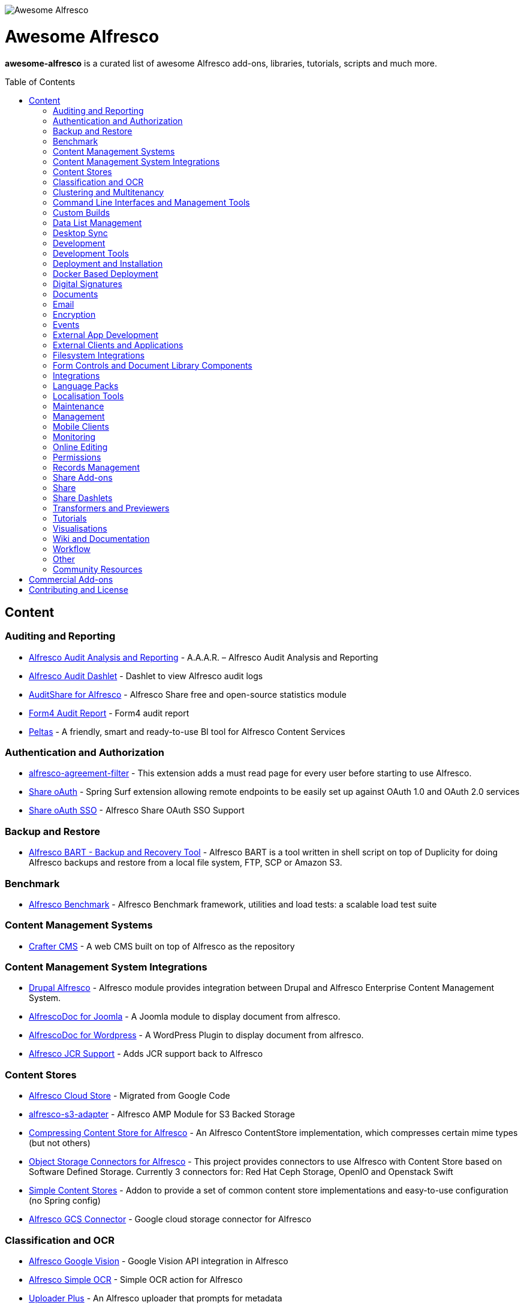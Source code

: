 :toc:
:toc-placement!:

image::https://loftux.com/files/static/images/awesome_alfresco.png[Awesome Alfresco]

[discrete]
= Awesome Alfresco
*awesome-alfresco* is a curated list of awesome Alfresco add-ons, libraries, tutorials, scripts and much more. 

toc::[]

== Content

=== Auditing and Reporting
- https://github.com/fcorti/alfresco-audit-analysis-reporting[Alfresco Audit Analysis and Reporting] - A.A.A.R. – Alfresco Audit Analysis and Reporting
- https://github.com/share-extras/audit-dashlet[Alfresco Audit Dashlet] - Dashlet to view Alfresco audit logs
- https://github.com/atolcd/alfresco-audit-share[AuditShare for Alfresco] - Alfresco Share free and open-source statistics module
- https://github.com/form4/form4-auditreport[Form4 Audit Report] - Form4 audit report
- https://github.com/PleoSoft/peltas-community[Peltas] - A friendly, smart and ready-to-use BI tool for Alfresco Content Services

=== Authentication and Authorization
- https://github.com/keensoft/alfresco-agreement-filter[alfresco-agreement-filter] - This extension adds a must read page for every user before starting to use Alfresco.
- https://github.com/share-extras/share-oauth[Share oAuth] - Spring Surf extension allowing remote endpoints to be easily set up against OAuth 1.0 and OAuth 2.0 services
- https://github.com/gdepourtales/share-oauth-sso[Share oAuth SSO] - Alfresco Share OAuth SSO Support

=== Backup and Restore
- https://github.com/toniblyx/alfresco-backup-and-recovery-tool[Alfresco BART - Backup and Recovery Tool] - Alfresco BART is a tool written in shell script on top of Duplicity for doing Alfresco backups and restore from a local file system, FTP, SCP or Amazon S3.

=== Benchmark
- https://github.com/AlfrescoBenchmark[Alfresco Benchmark] - Alfresco Benchmark framework, utilities and load tests: a scalable load test suite

=== Content Management Systems
- https://github.com/craftercms[Crafter CMS] - A web CMS built on top of Alfresco as the repository

=== Content Management System Integrations
- https://github.com/smartinm/drupal-alfresco[Drupal Alfresco] - Alfresco module provides integration between Drupal and Alfresco Enterprise Content Management System.
- https://github.com/MajesticComputerTechnology/alfrescodoc-joomla[AlfrescoDoc for Joomla] - A Joomla module to display document from alfresco.
- https://github.com/MajesticComputerTechnology/alfrescodoc-wordpress[AlfrescoDoc for Wordpress] - A WordPress Plugin to display document from alfresco.
- https://github.com/AthabascaUniversity/alfresco-jcr[Alfresco JCR Support] - Adds JCR support back to Alfresco

=== Content Stores
- https://github.com/douglascrp/alfresco-cloud-store[Alfresco Cloud Store] - Migrated from Google Code
- https://github.com/rmberg/alfresco-s3-adapter[alfresco-s3-adapter] - Alfresco AMP Module for S3 Backed Storage
- https://github.com/Gagravarr/AlfrescoCompressingContentStore[Compressing Content Store for Alfresco] - An Alfresco ContentStore implementation, which compresses certain mime types (but not others)
- https://github.com/jeci-sarl/alfresco-object-storage-connectors[Object Storage Connectors for Alfresco] - This project provides connectors to use Alfresco with Content Store based on Software Defined Storage. Currently 3 connectors for: Red Hat Ceph Storage, OpenIO and Openstack Swift
- https://github.com/AFaust/simple-content-stores[Simple Content Stores] - Addon to provide a set of common content store implementations and easy-to-use configuration (no Spring config)
- https://github.com/mintel/alfresco-gcs-connector[Alfresco GCS Connector] - Google cloud storage connector for Alfresco


=== Classification and OCR
- https://github.com/keensoft/alfresco-google-vision[Alfresco Google Vision] - Google Vision API integration in Alfresco
- https://github.com/keensoft/alfresco-simple-ocr[Alfresco Simple OCR] - Simple OCR action for Alfresco
- https://github.com/softwareloop/uploader-plus[Uploader Plus] - An Alfresco uploader that prompts for metadata

=== Clustering and Multitenancy
- https://github.com/Redpill-Linpro/alfresco-cluster-probe[Alfresco Cluster Probe] - Cluster probe addon for Alfresco. Enables cluster members to be removed from the cluster at runtime.
- https://github.com/Acosix/alfresco-mt-support[alfresco-mt-support] - Adding missing multi-tenancy support for various subsystems and features
- https://github.com/davidantonlou/KafkaAlfrescoModule[Kafka Alfresco Module] - Add support for Apache Kafka to Alfresco.

=== Command Line Interfaces and Management Tools
- https://github.com/bhagyas/alfresco-cli[Alfresco CLI] - Command line interface for Alfresco with navigation and information listing.
- https://github.com/bmejias/alfresco-shell-tools[Alfresco Shell Tools] - Command line tools to admin Alfresco. Migrated from Google Code

=== Custom Builds
- https://github.com/loftuxab/alfresco-community-loftux[LXCommunity ECM] - Open source custom build of Alfresco Community with commercial support and built-in Swedish language pack

=== Data List Management
- https://github.com/deas/contentreich-alfresco-datalists[Alfresco Datalists] - Datalist Extensions for Alfresco Share
- https://github.com/keensoft/alfresco-datalist-constraints[alfresco-datalist-constraints] - Use datalists to maintain Alfresco model constraints
- https://github.com/Gagravarr/AlfrescoDataListDownload[AlfrescoDataListDownload] - Download as Spreadsheet support for Alfresco DataLists
- https://github.com/Redpill-Linpro/alfresco-listmanager[Alfresco List Manager] - Component used to manage custom list of values used in metadata forms.

=== Desktop Sync
- https://github.com/aegif/CmisSync[CMISSync] - Synchronize content between a CMIS repository and your desktop. Like Dropbox for Enterprise Content Management!

=== Development
- https://github.com/Alfresco/Aikau[Aikau] - Aikau UI Framework
- https://github.com/Alfresco/alfresco-sdk[Alfresco SDK] - The Alfresco SDK based on Apache Maven, includes support for rapid and standard development, testing, packaging, versioning and release of your Alfresco integration and extension projects
- https://github.com/AFaust/alfresco-enhanced-script-environment[Alfresco Enhanced Script Environment] - Provide additional functionality for the server-side JavaScript environments of both the Alfresco Repository and Alfresco Share tier.
- https://github.com/ciber/alfresco-js-batch-executer[Alfresco JavaScript Batch Executer]- Alfresco easy bulk processing with JavaScript
- https://github.com/share-extras/js-console[Alfresco Javascript Console] - Administration Console component for Alfresco Share, that enables the execution of arbitrary JavaScript code against the repository
- https://github.com/jgoldhammer/alfresco-jscript-extensions[alfresco-jscript-extensions] - Alfresco repository module with helpful javascript root object extensions which are helpful in much scenarios.
- https://github.com/Acosix/alfresco-maven[Alfresco Maven] - Base Maven setup of parent POM, common definitions and plugins for building Alfresco modules without Alfresco SDK (except for a single plugin mojo)
- https://github.com/dgradecak/alfresco-mvc[Alfresco @mvc] - Enables the usage of Spring @MVC within Alfresco.
- https://github.com/Alfresco/alfresco-ng2-components[alfresco-ng2-components] - Alfresco Angular 2 components
- https://github.com/laurentvdl/dynamic-extensions-for-alfresco[Dynamic Extensions for Alfresco] - Rapid development of Alfresco repository extensions in Java. Deploy your code in seconds, not minutes. Life is too short for endless server restarts.
- https://github.com/covolution/enablecors[Enables Cors support for an Alfresco repository] - Enables Cors support for an Alfresco repository
- https://github.com/binduwavell/generator-alfresco[generator-alfresco] - A Yeomen generator based on the Alfresco all-in-one Maven archetype with some generators and an opinionated project structure.
- https://github.com/rubble/alfresco-share-reactjs[Alfresco Share ReactJS] - An Alfresco AIO starter kit to start creating Alfresco Share widgets with ReactJS
- https://github.com/Acosix/alfresco-utility[Alfresco Utility] - Project to consolidate abstract utility features that may be reused across functional Alfresco modules
- https://github.com/wrighting/upgrade-assist[upgrade-assist] - Help identifying what to do when upgrading a war overlay project

=== Development Tools
- https://github.com/bhagyas/alfresco-swagger-gen[alfresco-swagger-gen] - OpenAPI (Swagger) Document generator for Alfresco Webscripts
- https://github.com/aitseitz/intellij-http-rest-client-for-alfresco-rest-api[intellij-http-rest-client-for-alfresco-rest-api] - Alfresco HTTP REST Client for IntelliJ IDEA 


=== Deployment and Installation
- https://github.com/jpotts/ansible-alfresco[Ansible Alfresco] - Ansible Recipes for Alfresco
- https://github.com/dgradecak/alfresco-mvc-actuators[Alfresco MVC Actuators] - Spring Boot like Actuators for Alfresco Content Services
- https://github.com/loftuxab/alfresco-docker[Alfresco Docker] - Docker images for Alfresco provided by Loftux AB
- https://github.com/loftuxab/alfresco-ubuntu-install[Alfresco Ubuntu Install] - Install a production ready Alfresco on Ubuntu 14.04 onwards.
- https://github.com/Alfresco/alfresco-spk[Alfresco SPK] - Design, run, integrate Alfresco stacks
- https://github.com/Alfresco/chef-alfresco[Chef Alfresco] - A build automation tool that provides a modular, configurable and extensible way to install an Alfresco architecture
- https://github.com/marsbard/puppet-alfresco[Puppet Alfresco] - Puppet Build Script for Alfresco
- https://github.com/stigkj/vagrant-alfresco[Vagrant Alfresco] - Project for starting up an Alfresco instance inside a Vagrant VM

=== Docker Based Deployment
- https://github.com/loftuxab/alfresco-docker[Alfresco Docker] - Docker images for Alfresco provided by Loftux AB
- https://github.com/keensoft/alfresco-docker-template[Alfresco Docker Template] - Alfresco Docker Templates by Keensoft
- https://github.com/marsbard/docker-alfresco[Docker Alfresco] - Containerised Alfresco
- https://github.com/gui81/docker-alfresco[Docker Alfresco] - Docker image for Alfresco Community Edition
- https://github.com/pdubois/docker-alfresco[Docker Alfresco] - Ubuntu based docker image for Alfresco Community v5.2.0

=== Digital Signatures
- https://github.com/keensoft/alfresco-esign-cert[Alfresco eSign Cert] - Provides an Alfresco Share action for signing PDF files (PAdES-BES format) and any other file (CAdES-BES format detached) via java applet and more.
- https://github.com/ntmcminn/CounterSign[CounterSign] - A digital signature solution for Alfresco

=== Documents
- https://github.com/ntmcminn/alfresco-pdf-toolkit[Alfresco PDF Toolkit] - Migrated project from Google Code
- https://github.com/loftuxab/alfresco-pdf-toolkit[Alfresco PDF Toolkit - Loftux maintained fork] - Maintained fork of Alfresco PDF Toolkit
- https://github.com/OrderOfTheBee/alfresco-pdf-toolkit[Alfresco PDF Toolkit - OOTB Maintained fork] - OOTB Maintained fork of Alfresco PDF Toolkit

=== Email
- https://github.com/malariagen/alfresco-discussions[Alfresco Discussions] - Send an email to all site members whenever a discussion topic is created/updated. This extension also allows you to reply to the notification via email
- https://github.com/deas/contentreich-eml[Alfresco RFC822/EML tweaks] - Alfresco RFC822/EML tweaks
- https://github.com/jpotts/share-inbound-invites[Inbound Invites] - Send calendar invitations to an Alfresco Share site and have those events show up on the Share calendar

=== Encryption
- https://github.com/keensoft/alfresco-ciphering[Alfresco Ciphering] - Alfresco Action to cipher & decipher the content of the files by using a password
- https://github.com/thinhnk55/Alfresco-Encryption-Module[Alfresco Encryption Module] - Extends features of Alfresco system, which allows users to encrypt and decrypt their data on repository. 

=== Events
- https://github.com/jpotts/alfresco-kafka[Alfresco Kafka] - An add-on that publishes events to a Kafka topic when nodes are created, updated, or deleted.

=== External App Development
- https://github.com/Alfresco/alfresco-js-api[Alfresco JS API] - Alfresco API for JavaScript in the browser and Node.js
- https://github.com/agea/CmisJS[CMIS JS] - A CMIS javascript library for node and browser
- https://github.com/Alfresco/spring-social-alfresco[Spring Social Alfresco] - Spring Social plugin for Alfresco.
- https://github.com/arkivujo/Arkivujo.Alfresco.Api[arkivujo.alfresco.api
] - Alfresco REST API Client libraries in C#. Mostly autogenerated.

=== External Clients and Applications
- https://github.com/PleoSoft/acs-feign-client[acs-feign-client] - An OpenFEIGN client for Alfresco Content Services (ACS)
- https://github.com/alfrescian/ng-cmis-browser[Alfrescian CMIS Browser] - Simple CMIS Repository Browser using CMIS 1.1
- https://github.com/agea/Alfresco-HTML5-Client[Alfresco HTML5 Client] - A simple alfresco client written only in HTML5 and Javascript. Browser Binding based AngularJS and Bootstrap.
- https://github.com/SnigBhaumik/Bootfresco[Bootfresco] - Twitter Bootstrap client for Alfresco


=== Filesystem Integrations
- https://github.com/LotharMaerkle/alffs[ALFFS] - FUSE filesystem for the Alfresco DMS.

=== Form Controls and Document Library Components
- https://github.com/douglascrp/alfresco-colleagues-picker-form-control[alfresco-colleagues-picker-form-control] - Limits the people picker to show only users members of the same groups the current logged in user is member
- https://github.com/parzgnat/alfresco-value-assistance[alfresco-value-assistance] - Configurable value assistance module for Alfresco Share that allows picklists to be managed using datalists.
- https://github.com/ITDSystems/alvex-datagrid[Alvex Datagrid] - Can be used in place of Alfresco default datagrid with additional features
- https://github.com/ITDSystems/alvex-masterdata[Alvex Masterdata] - Extends default Alfresco content model LIST constraints to use dynamic and external lists of values.
- https://github.com/ITDSystems/alvex-orgchart[Alvex Orgchart] - Extends standard Alfresco users and groups functionality by adding complete organizational chart that is more convenient for business users than flat groups.

=== Integrations
- https://github.com/zaizi/marklogic-alfresco-integration[Marklogic Alfresco Integration]

=== Language Packs
- https://github.com/Mihailo-Pupin-Institute/alfresco-serbian-language-pack[Serbian] - Serbian Language pack for Alfresco
- https://github.com/loftuxab/alfresco-swedish[Swedish] - Swedish Language pack for Alfresco

=== Localisation Tools
- https://github.com/davidcognite/alfresco-localisation-tools[alfresco-localisation-tools] - Localisation tools for Alfresco

=== Maintenance
- https://github.com/keensoft/alfresco-deleted-content-store-cleaner[Alfresco Deleted Content Store Cleaner] - Provides a job to remove abandoned files in Deleted Content Store.
- https://github.com/keensoft/alfresco-remove-version[Alfresco Remove Versions from Share]
- https://github.com/atolcd/alfresco-trashcan-cleaner[Alfresco Trashcan Cleaner] - This Alfresco module periodically purges old content from the Alfresco trashcan.

=== Management
- https://github.com/loftuxab/alfresco-jmx[Alfresco JMX] - Add JMX functionality to Alfresco Community Edition
- https://github.com/atolcd/alfresco-share-import-export[Alfresco Share Import Export] - This extension allows you to import and export ACP files from Share UI
- https://github.com/pmonks/alfresco-bulk-import[Alfresco Bulk Import] - Alfresco Bulk Import Tool v2.x - for Alfresco v5.0 and up
- https://github.com/gsdenys/alfresco-bulk-export[Alfresco Bulk Export] - Migrated from Google Code
- https://github.com/Open-Wide/alfresco-etl-connector[Alfresco ETL Connector] - The ETL Connector extension for Alfresco allows to import documents in an Alfresco repository by using compatible ETL Tools.
- https://github.com/jottley/alfresco-maxversion-policy[Alfresco Max Version Policy] - Alfresco Max Version Policy limits the number of versions that are created for a versioned node.
- https://github.com/keensoft/alfresco-myfiles-quota[Alfresco My Files Quota] - Define quota policies on My Files folder for each user
- https://github.com/Redpill-Linpro/alfresco-systemmessages[Alfresco System Messages]
- https://github.com/Redpill-Linpro/alfresco-system-usage-statistics[Alfresco System Usage Statistics]
- https://github.com/atolcd/alfresco-audit-share[AuditShare for Alfresco] - displays sites and repository usage info.
- https://github.com/atolcd/alfresco-auditsurf[AuditSurf] - AuditSurf is a SURF app displaying repository usage info
- https://github.com/bms-devs/FileSynchronizer[FileSynchronizer] - Small tool for synchronizing local files with remote server (based on ssh) or Alfresco (based on http)
- https://github.com/fsforna/MassiveDelete[MassiveDelete] - A simple Alfresco massive deletion batch.
- https://github.com/AFaust/ootbee-support-tools[OOTBEE Support Tools] - "Liberated" variant of the Alfresco Support Tools addon
- https://github.com/jpotts/share-announcements[Share Announcements] - Alfresco add-on that allows system announcements to be managed in the Data Dictionary and displayed on the login page.
- https://github.com/wabson/share-import-export[Share Import/Export Tools] - A collection of Python scripts which can be used to import and export sites and users from Alfresco Share.

=== Mobile Clients
- https://github.com/Alfresco/alfresco-ios-app[Alfresco iOS App] - Alfresco Official iOS app
- https://github.com/Alfresco/alfresco-android-app[Alfresco Android App] - Alfresco Official Android App
- https://github.com/DenisVuyka/ionic-alfresco[Ionic Alfresco] - Alfresco ADF bindings for Ionic 2 and Angular 2

=== Monitoring
- https://github.com/javamelody/alfresco-javamelody[alfresco-javamelody] - JavaMelody plugin for Alfresco
- https://github.com/toniblyx/alfresco-nagios-and-icinga-plugin[alfresco-nagios-and-icinga-plugin] - Nagios/Icinga Java plugin to check via JMX values to Alfresco One 3.2 and newer. Migrated from Google Code
- https://github.com/aborroy/alfresco-solr-monitoring[Alfresco SOLR Monitoring] - Monitoring Alfresco SOLR with Prometheus and Grafana
- https://github.com/techblue/nagios-plugin[nagios-plugin-alfresco] - Nagios plugins for Alfresco Solr and JBOSS



=== Online Editing
- https://github.com/cetra3/etherpad-alfresco[Alfresco Etherpad Integration] - Alfresco to Etherpad integration
- https://github.com/Alfresco/google-docs[Alfresco Google Docs] - Alfresco Google Docs integration
- https://github.com/Redpill-Linpro/alfresco-libreoffice-online-edit[Alfresco LibreOffice Online Editing] - A LibreOffice Online Edit Module for Alfresco
- https://github.com/cetra3/onlyoffice-alfresco[Alfresco OnlyOffice Integration] - This Share plugin enables users to edit Office documents within ONLYOFFICE from Alfresco Share.
- https://github.com/CesarCapillas/alfresco-share-online-edition-addon[Online edition with Libreoffice in Alfresco Share] - Online edition with Libreoffice in Alfresco Share

=== Permissions
- https://github.com/Conexiam/alfresco-acl-templates[Alfresco ACL Templates] - An add-on that can be used to add ACL template functionality to the repository.

=== Records Management
- https://github.com/Alfresco/records-management[Alfresco Records Management] - Offical Alfresco Records Management Community Source Code 

=== Share Add-ons
- https://github.com/loftuxab/permission-label[Alfresco Permission Labels] - Displays user permission levels in Document Library Views as a label
- https://github.com/Acosix/alfresco-site-hierarchy[alfresco-site-hierarchy] - Addon that allows creating hierarchies of sites as secondary structures and provides some common automatisms for site hierarchies

=== Share
- https://github.com/fmaul/alfresco-default-user-avatars[Alfresco Default User Avatars] - Alfresco module that creates color coded avatars for users without a personal profile picture
- https://github.com/jpotts/alfresco-mention[Alfresco Mention] - An Alfresco add-on that enables users to notify each other using @mentions.
- https://github.com/fmaul/alfresco-share-clipboard[Alfresco Share Clipboard] - This extensions adds a Clipboard to the Alfresco Share document library that allows collecting documents.
- https://github.com/jpotts/share-site-creators[Alfresco Share Site Creators] - An Alfresco add-on that limits site creation to those in a specific group.
- https://github.com/douglascrp/alfresco-share-site-logo-customization[Alfresco Share Site Logo Customization] - This addon will allow you to set a different logo for each Alfresco Site
- https://github.com/atolcd/alfresco-unzip-action[Alfresco Unzip Action] - This extension allows you to add "Unzip" action in Alfresco Share Document Library web tier (available in both Document Library site and repository).
- https://github.com/share-extras/geo-views[Geo Views add-on for Alfresco Share] - Map-based views of geotagged content items in Share, plus support for adding/modifying geotags via a map interface
- https://github.com/zylklab/alfresco-share-send-link-by-email[Send Link by email action] - Alfresco Share action for copying an Alfresco Link directly in email client.
- https://github.com/jpotts/share-announcements[Share Announcements] - Alfresco Share add-on that makes it easy to display announcements on the Share login page.
- https://github.com/jpotts/share-site-space-templates[Share Site Space Templates] - An Alfresco add-on that makes it easy to bootstrap Share sites with a default directory structure.

=== Share Dashlets
- https://github.com/loftuxab/alfresco-favorite-folders-dashlet[Alfresco Favorite Folders Dashlet] - Adds favorite folder dashlet to Alfresco Share
- https://github.com/atolcd/alfresco-event-scheduling[Event Scheduling Dashlet] - This extension allows you to plan events directly from a Share dashlet (the dashlet can be added, either on a user or on a site dashboard).
- https://github.com/share-extras/notice-dashlet[Notice Dashlet] - Dashlet to display a user-defined piece of content on a user or a site dashboard

=== Transformers and Previewers
- https://github.com/jpotts/alfresco-markdown-transformer[Alfresco Markdown Transformer] - Transforms markdown to HTML using Flexmark
- https://github.com/loftuxab/alfresco-vector-transformations-module[Alfresco Vector Transformations Module] - Adding support for vector file transformations in Alfresco including DWG and SVG
- https://github.com/loftuxab/media-viewers[Loftux Media Viewers for Alfresco Share] - Loftux maintained fork of Alfresco Media Viewers add-on with additional viewers
- https://github.com/cetra3/md-preview[MD Preview] - Markdown Previews and Editing for Alfresco Share
- https://github.com/share-extras/media-viewers[Media Viewers] - Enhanced document previews for a range of different document and media types, plus a dashlet allowing any content item to be displayed on a site dashboard.
- https://github.com/Redpill-Linpro/pandoc-transformer[Pandoc Transformer for Alfresco] - An Alfresco transformer for pandoc
- https://github.com/ntmcminn/STL-Previewer[STL Previewer] - Enables Share previews of STL 3d Model files
- https://bitbucket.org/xenit/alfresco-remote-jodconverter[Remote JODConverter] - Remote JOD Converter
- https://bitbucket.org/xenit/docker-jodconverter-ws[Docker Image for Remote JODConverter] - Docker Image for the Remote JODConverter

=== Tutorials
- https://github.com/jpotts/alfresco-developer-series[Alfresco Developer Series] - Source code from Alfresco Developer Series tutorials by Jeff Potts
- https://github.com/ohej/alfresco-tutorials[Alfresco Tutorials] - Source for Alfresco Tutorials written by Ole Hejlskov.
- https://github.com/jpotts/alfresco-api-java-examples[Alfresco API Java Examples] - Examples showing how to hit the Alfresco Public API using Java.

=== Visualisations
- https://github.com/bhagyas/alfresco-visualization-tools[Alfresco Visualization Tools] - Includes dashlets to view and visualize content within Alfresco repositories using D3.js and Simile Project.
- https://github.com/rwetherall/ContentCraft[ContentCraft] - ContentCraft is a Bukkit style plugin for Minecraft that connects, via CMIS, to an Alfresco repository.

=== Wiki and Documentation
- https://github.com/loftuxab/manual-manager[Manual Manager for Alfresco] - Create documentation and manuals system based on markdown inside your Alfresco

=== Workflow
- https://github.com/Activiti[Activiti] - Activiti Workflow
- https://github.com/flowable[Flowable] - Recent fork of Alfresco Activiti by core maintainers

=== Other
- https://github.com/davidantonlou/alfrescoPhotoAnalyzer[Alfresco Photoanalyzer] - Alfresco add-on to analyze people photos and extract information about the gender, the age, face expressions, emotions and others using Microsoft Cognitive API.
- https://github.com/jpotts/alfresco-rule-management[Alfresco Rule Management] - Alfresco add-on that establishes a REST API for working with folder rules.
- https://github.com/Redpill-Linpro/Alfresco-Tooling[Alfresco Tooling] - Common Alfresco tooling, scripts and test setups.
- https://addons.alfresco.com/addons/slack-bot-alfresco[Slack Bot for Alfresco] - a simple chatbot for Slack that connects to your Alfresco instance and provides some handy functionality

=== Community Resources
- https://discordapp.com/invite/f7XntQN[Alfresco Discord Channel] - Discord channel mirroring #alfresco on FreeNode.

== Commercial Add-ons

Since Alfresco has discontinued the addons.alfresco.com, this page will now include links to top Alfresco commercial add-ons. When it returns, this section will cease to be updated.

* https://loftux.se/en/blog/alfresco-2fa-add-two-factor-authentication-to-alfresco[Alfresco Two Factor Authentication] - Alfresco Two Factor (2FA) Authentication Module with support for SMS, TOTP and Call based two factor login with Authy and Google Authenticator with TOTP.
* https://loftux.se/en/blog/adding-secure-external-sharing-functionality-to-alfresco[Sharebox for Alfresco] - Sharebox for Alfresco enables sharing Alfresco content with external users with support for nested folders, thumbnail previews, auditing and zip downloads.
* https://loftux.se/en/blog/the-new-loftux-themes-are-here[Share Themes Pack] - High quality swatch based visual templates for Alfresco.
* https://loftux.se/en/blog/announcing-the-zoomable-image-viewer-for-alfresco[Zoomable for Alfresco] - A zoomable tile generator with Microsoft DeepZoom and previewer for viewing tiled high resolution images.

NOTE: The classification will change with time. Currently, it's used as a basic categorisation based on the description of each repository.

== Contributing and License

Create an issue or a pull request with your submission. It will be evaluated and then made into this list.

Distributed under the MIT License. See LICENSE for more information.
